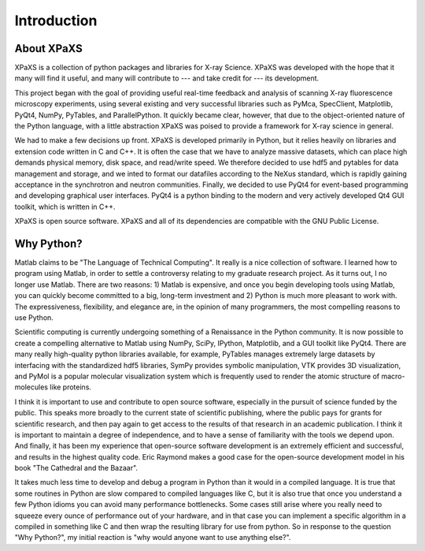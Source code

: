 ************
Introduction
************



About XPaXS
===========

XPaXS is a collection of python packages and libraries for X-ray Science. XPaXS
was developed with the hope that it many will find it useful, and many will
contribute to --- and take credit for --- its development.

This project began with the goal of providing useful real-time feedback and
analysis of scanning X-ray fluorescence microscopy experiments, using several
existing and very successful libraries such as PyMca, SpecClient, Matplotlib,
PyQt4, NumPy, PyTables, and ParallelPython. It quickly became clear, however,
that due to the object-oriented nature of the Python language, with a little
abstraction XPaXS was poised to provide a framework for X-ray science in
general.

We had to make a few decisions up front. XPaXS is developed primarily in Python,
but it relies heavily on libraries and extension code written in C and C++. It
is often the case that we have to analyze massive datasets, which can place high
demands physical memory, disk space, and read/write speed. We therefore decided
to use hdf5 and pytables for data management and storage, and we inted to format
our datafiles according to the NeXus standard, which is rapidly gaining
acceptance in the synchrotron and neutron communities. Finally, we decided to
use PyQt4 for event-based programming and developing graphical user interfaces.
PyQt4 is a python binding to the modern and very actively developed Qt4 GUI
toolkit, which is written in C++.

XPaXS is open source software. XPaXS and all of its dependencies are compatible
with the GNU Public License.

Why Python?
===========

Matlab claims to be "The Language of Technical Computing". It really is a nice
collection of software. I learned how to program using Matlab, in order to
settle a controversy relating to my graduate research project. As it turns out,
I no longer use Matlab. There are two reasons: 1) Matlab is expensive, and once
you begin developing tools using Matlab, you can quickly become committed to a
big, long-term investment and 2) Python is much more pleasant to work with.
The expressiveness, flexibility, and elegance are, in the opinion of many
programmers, the most compelling reasons to use Python.

Scientific computing is currently undergoing something of a Renaissance in the
Python community. It is now possible to create a compelling alternative to
Matlab using NumPy, SciPy, IPython, Matplotlib, and a GUI toolkit like PyQt4.
There are many really high-quality python libraries available, for example,
PyTables manages extremely large datasets by interfacing with the standardized
hdf5 libraries, SymPy provides symbolic manipulation, VTK provides 3D
visualization, and PyMol is a popular molecular visualization system which is
frequently used to render the atomic structure of macro-molecules like proteins.

I think it is important to use and contribute to open source software,
especially in the pursuit of science funded by the public. This speaks more
broadly to the current state of scientific publishing, where the public pays for
grants for scientific research, and then pay again to get access to the results
of that research in an academic publication. I think it is important to maintain
a degree of independence, and to have a sense of familiarity with the tools we
depend upon. And finally, it has been my experience that open-source software
development is an extremely efficient and successful, and results in the
highest quality code. Eric Raymond makes a good case for the open-source
development model in his book "The Cathedral and the Bazaar".

It takes much less time to develop and debug a program in Python than it would
in a compiled language. It is true that some routines in Python are slow
compared to compiled languages like C, but it is also true that once you
understand a few Python idioms you can avoid many performance bottlenecks. Some
cases still arise where you really need to squeeze every ounce of performance
out of your hardware, and in that case you can implement a specific algorithm in
a compiled in something like C and then wrap the resulting library for use from
python. So in response to the question "Why Python?", my initial reaction is
"why would anyone want to use anything else?".
